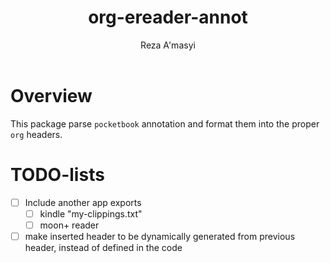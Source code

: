 #+TITLE: org-ereader-annot
#+AUTHOR:    Reza A'masyi
#+EMAIL:     mnurrreza@gmail.com

*  Overview
This package parse =pocketbook= annotation and format them into the proper =org= headers.

* TODO-lists
- [ ] Include another app exports
  + [ ] kindle "my-clippings.txt"
  + [ ] moon+ reader
- [ ] make inserted header to be dynamically generated from previous header, instead of defined in the code

